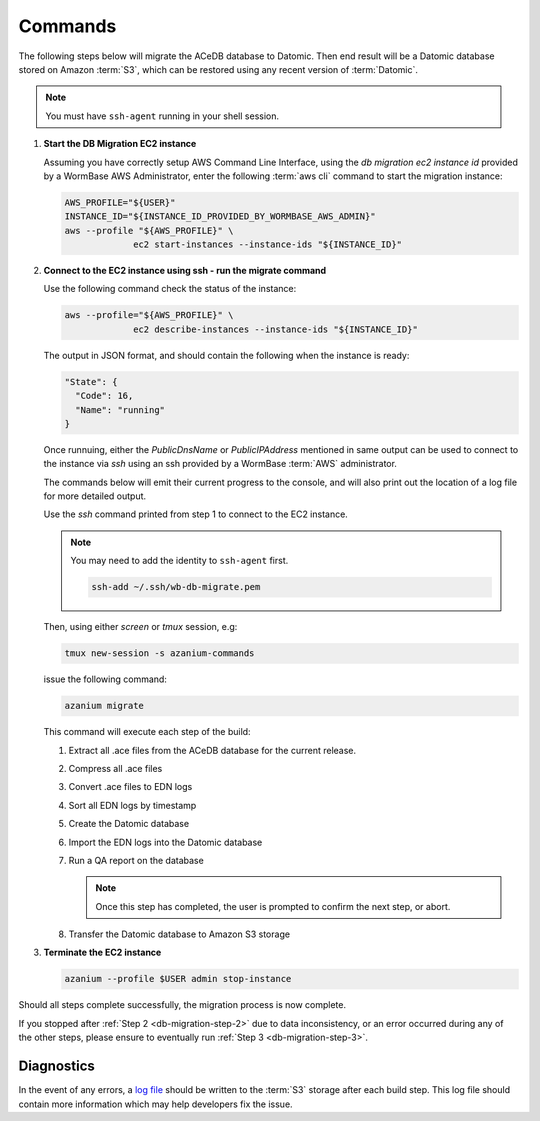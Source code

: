 .. _db-migration-steps:

========
Commands
========
The following steps below will migrate the ACeDB database to Datomic.
Then end result will be a Datomic database stored on Amazon :term:`S3`,
which can be restored using any recent version of :term:`Datomic`.

.. note:: You must have ``ssh-agent`` running in your shell session.


.. _db-migration-step-1:

1. **Start the DB Migration EC2 instance**

   Assuming you have correctly setup AWS Command Line Interface, using
   the `db migration ec2 instance id` provided by a WormBase AWS
   Administrator, enter the following :term:`aws cli` command to start
   the migration instance:

   .. code-block:: bash

      AWS_PROFILE="${USER}"
      INSTANCE_ID="${INSTANCE_ID_PROVIDED_BY_WORMBASE_AWS_ADMIN}"
      aws --profile "${AWS_PROFILE}" \
		   ec2 start-instances --instance-ids "${INSTANCE_ID}"

.. _db-migration-step-2:

2. **Connect to the EC2 instance using ssh - run the migrate command**

   Use the following command check the status of the instance:

   .. code-block:: bash

      aws --profile="${AWS_PROFILE}" \
		   ec2 describe-instances --instance-ids "${INSTANCE_ID}"

   The output in JSON format, and should contain the following when the
   instance is ready:

   .. code-block:: json

      "State": {
        "Code": 16,
        "Name": "running"
      }

   Once runnuing, either the `PublicDnsName` or `PublicIPAddress` mentioned in
   same output can be used to connect to the instance via `ssh` using an
   ssh provided by a WormBase :term:`AWS` administrator.

   The commands below will emit their current progress to the console,
   and will also print out the location of a log file for more detailed
   output.

   Use the `ssh` command printed from step 1 to connect to the EC2 instance.

   .. note:: You may need to add the identity to ``ssh-agent`` first.

      .. code-block:: bash

   	ssh-add ~/.ssh/wb-db-migrate.pem

   Then, using either `screen` or `tmux` session, e.g:

   .. code-block:: bash

      tmux new-session -s azanium-commands

   issue the following command:

   .. code-block:: bash

      azanium migrate

   This command will execute each step of the build:

   1. Extract all .ace files from the ACeDB database for the current release.
   2. Compress all .ace files
   3. Convert .ace files to EDN logs
   4. Sort all EDN logs by timestamp
   5. Create the Datomic database
   6. Import the EDN logs into the Datomic database
   7. Run a QA report on the database

      .. note:: Once this step has completed, the user is prompted to
         	confirm the next step, or abort.

   8. Transfer the Datomic database to Amazon S3 storage


.. _db-migration-step-3:

3. **Terminate the EC2 instance**

   .. code-block:: bash

      azanium --profile $USER admin stop-instance


Should all steps complete successfully, the migration process is now
complete.

If you stopped after :ref:`Step 2 <db-migration-step-2>` due to data
inconsistency, or an error occurred during any of the other steps,
please ensure to eventually run :ref:`Step 3 <db-migration-step-3>`.

Diagnostics
-----------
In the event of any errors, a `log file`_ should be written to the
:term:`S3` storage after each build step.
This log file should contain more information which may help developers fix the issue.


.. _`log file`: https://s3.amazonaws.com/wormbase/db-migration/azanium.log
